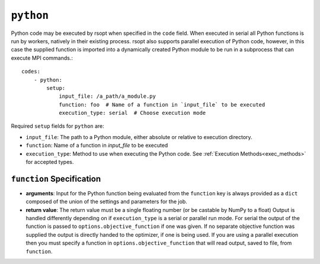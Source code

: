 .. _python_ref:

``python``
==========

Python code may be executed by rsopt when specified in the ``code`` field. When executed in serial all Python functions
is run by workers, natively in their existing process. rsopt also supports parallel execution of Python code, however,
in this case the supplied function is imported into a dynamically created Python module to be run in a subprocess that
can execute MPI commands.::

    codes:
        - python:
            setup:
                input_file: /a_path/a_module.py
                function: foo  # Name of a function in `input_file` to be executed
                execution_type: serial  # Choose execution mode

Required ``setup`` fields for ``python`` are:

* ``input_file``: The path to a Python module, either absolute or relative to execution directory.
* ``function``: Name of a function in `input_file` to be executed
* ``execution_type``: Method to use when executing the Python code. See :ref:`Execution Methods<exec_methods>` for accepted types.

``function`` Specification
--------------------------

*   **arguments**: Input for the Python function being evaluated from the ``function`` key is always provided as a ``dict`` composed of
    the union of the settings and parameters for the job.

*   **return value**: The return value must be a single floating number (or be castable by NumPy to a float)
    Output is handled differently depending on if ``execution_type``
    is a serial or parallel run mode. For serial the output of the function is passed to ``options.objective_function``
    if one was given. If no separate objective function was supplied the output is directly handed to the optimizer, if one
    is being used. If you are using a parallel execution then you must specify a function in ``options.objective_function``
    that will read output, saved to file, from ``function``.